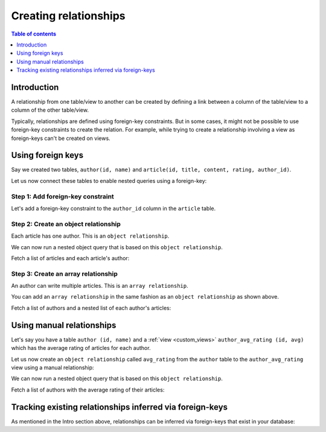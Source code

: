 .. meta::
   :description: Create relationships in Hasura
   :keywords: hasura, docs, schema, relationship, create

.. _create_relationships:

Creating relationships
======================

.. contents:: Table of contents
  :backlinks: none
  :depth: 1
  :local:

Introduction
------------

A relationship from one table/view to another can be created by defining a link between a column of the table/view to a
column of the other table/view.

Typically, relationships are defined using foreign-key constraints. But in some cases, it might not be possible to
use foreign-key constraints to create the relation. For example, while trying to create a relationship involving a view
as foreign-keys can't be created on views.

.. _relationships-using-fkey:

Using foreign keys
------------------

Say we created two tables, ``author(id, name)`` and ``article(id, title, content, rating, author_id)``.

Let us now connect these tables to enable nested queries using a foreign-key:

Step 1: Add foreign-key constraint
^^^^^^^^^^^^^^^^^^^^^^^^^^^^^^^^^^

Let's add a foreign-key constraint to the ``author_id`` column in the ``article`` table.

.. rst-class:: api_tabs
.. tabs::

  .. tab:: Console

    In the console, navigate to the ``Modify`` tab of the ``article`` table. Click the ``Add`` button in
    the Foreign Keys section and configure the ``author_id`` column as a foreign-key for the ``id`` column in
    the ``author`` table:

    .. thumbnail:: /img/graphql/core/schema/add-foreign-key.png
      :alt: Add foreign-key constraint

  .. tab:: CLI

    :ref:`Create a migration manually <manual_migrations>` and add the following SQL statement to the ``up.sql`` file:

    .. code-block:: sql

      ALTER TABLE article
      ADD FOREIGN KEY (author_id) REFERENCES author(id);

    Add the following statement to the ``down.sql`` file in case you need to :ref:`roll back <roll_back_migrations>` the above statement:

    .. code-block:: sql

      ALTER TABLE article
      DROP CONSTRAINT article_author_id_fkey;

    Apply the migration by running:

    .. code-block:: bash

      hasura migrate apply

  .. tab:: API

    You can add a foreign-key constraint using the :ref:`run_sql metadata API <run_sql>`:

    .. code-block:: http

      POST /v1/query HTTP/1.1
      Content-Type: application/json
      X-Hasura-Role: admin

      {
        "type": "run_sql",
        "args": {
          "sql": "ALTER TABLE article ADD FOREIGN KEY (author_id) REFERENCES author(id);"
        }
      }

Step 2: Create an object relationship
^^^^^^^^^^^^^^^^^^^^^^^^^^^^^^^^^^^^^

Each article has one author. This is an ``object relationship``.

.. rst-class:: api_tabs
.. tabs::

  .. tab:: Console

    The console infers potential relationships using the foreign-key created above and recommends these in the
    ``Relationships`` tab of the ``article`` table.

    Add an ``object relationship`` named ``author`` for the ``article`` table as shown here:

    .. thumbnail:: /img/graphql/core/schema/add-1-1-relationship.png
      :alt: Create an object relationship

  .. tab:: CLI

    You can add an object relationship in the ``tables.yaml`` file inside the ``metadata`` directory:

    .. code-block:: yaml
       :emphasize-lines: 4-7

        - table:
            schema: public
            name: article
          object_relationships:
          - name: author
            using:
              foreign_key_constraint_on: author_id
        - table:
            schema: public
            name: author

    Apply the metadata by running:

    .. code-block:: bash

      hasura metadata apply

  .. tab:: API

    You can create an object relationship by using the :ref:`create_object_relationship metadata API <create_object_relationship>`:

    .. code-block:: http

      POST /v1/query HTTP/1.1
      Content-Type: application/json
      X-Hasura-Role: admin

      {
        "type": "create_object_relationship",
        "args": {
          "table": "article",
          "name": "author",
          "using": {
            "foreign_key_constraint_on": "author_id"
          }
        }
      }

We can now run a nested object query that is based on this ``object relationship``.

Fetch a list of articles and each article's author:

.. graphiql::
  :view_only:
  :query:
    query {
      article {
        id
        title
        author {
          id
          name
        }
      }
    }
  :response:
    {
      "data": {
        "article": [
          {
            "id": 1,
            "title": "sit amet",
            "author": {
              "name": "Anjela",
              "id": 4
            }
          },
          {
            "id": 2,
            "title": "a nibh",
            "author": {
              "name": "Beltran",
              "id": 2
            }
          },
          {
            "id": 3,
            "title": "amet justo morbi",
            "author": {
              "name": "Anjela",
              "id": 4
            }
          }
        ]
      }
    }

Step 3: Create an array relationship
^^^^^^^^^^^^^^^^^^^^^^^^^^^^^^^^^^^^

An author can write multiple articles. This is an ``array relationship``.

You can add an ``array relationship`` in the same fashion as an ``object relationship`` as shown above.

.. rst-class:: api_tabs
.. tabs::

  .. tab:: Console

    On the console, add an ``array relationship`` named ``articles`` for the ``author`` table as shown here:

    .. thumbnail:: /img/graphql/core/schema/add-1-many-relationship.png
      :alt: Create an array relationship

    We can now run a nested object query that is based on this ``array relationship``.

  .. tab:: CLI

    You can add an array relationship in the ``tables.yaml`` file inside the ``metadata`` directory:

    .. code-block:: yaml
      :emphasize-lines: 11-18

        - table:
            schema: public
            name: article
          object_relationships:
          - name: author
            using:
              foreign_key_constraint_on: author_id
        - table:
            schema: public
            name: author
          array_relationships:
          - name: articles
            using:
              foreign_key_constraint_on:
                column: author_id
                table:
                  schema: public
                  name: article

    Apply the metadata by running:

    .. code-block:: bash

      hasura metadata apply

  .. tab:: API

    You can create an array relationship by using the :ref:`create_array_relationship metadata API <create_array_relationship>`:

    .. code-block:: http

      POST /v1/query HTTP/1.1
      Content-Type: application/json
      X-Hasura-Role: admin

      {
        "type": "create_array_relationship",
        "args": {
          "table": "author",
          "name": "articles",
          "using": {
            "foreign_key_constraint_on" : {
              "table" : "article",
              "column" : "author_id"
            }
          }
        }
      }

Fetch a list of authors and a nested list of each author's articles:

.. graphiql::
  :view_only:
  :query:
    query {
      author {
        id
        name
        articles {
          id
          title
        }
      }
    }
  :response:
    {
      "data": {
        "author": [
          {
            "id": 1,
            "name": "Justin",
            "articles": [
              {
                "id": 15,
                "title": "vel dapibus at"
              },
              {
                "id": 16,
                "title": "sem duis aliquam"
              }
            ]
          },
          {
            "id": 2,
            "name": "Beltran",
            "articles": [
              {
                "id": 2,
                "title": "a nibh"
              },
              {
                "id": 9,
                "title": "sit amet"
              }
            ]
          },
          {
            "id": 3,
            "name": "Sidney",
            "articles": [
              {
                "id": 6,
                "title": "sapien ut"
              },
              {
                "id": 11,
                "title": "turpis eget"
              },
              {
                "id": 14,
                "title": "congue etiam justo"
              }
            ]
          }
        ]
      }
    }

.. _create_manual_relationships:

Using manual relationships
--------------------------

Let's say you have a table ``author (id, name)`` and a :ref:`view <custom_views>` ``author_avg_rating (id, avg)`` which has the
average rating of articles for each author.

Let us now create an ``object relationship`` called ``avg_rating`` from the ``author`` table to the
``author_avg_rating`` view using a manual relationship:

.. rst-class:: api_tabs
.. tabs::

  .. tab:: Console

    **Step 1: Open the manual relationship section**

    - Open the console and navigate to the ``Data -> author -> Relationships`` tab.
    - Click on the ``Configure`` button:

    .. thumbnail:: /img/graphql/core/schema/manual-relationship-btn.png
      :alt: Open the manual relationship section

    **Step 2: Define the relationship**

    The above step will open up a section as shown below:

    .. thumbnail:: /img/graphql/core/schema/manual-relationship-create.png
      :alt: Define the relationship

    In this case:

    - **Relationship Type** will be: ``Object Relationship``
    - **Relationship Name** can be: ``avg_rating``
    - **Reference** will be: ``id -> author_avg_rating . id`` *(similar to defining a foreign-key)*

    **Step 3: Create the relationship**

    Now click on the ``Save`` button to create the relationship.

  .. tab:: CLI

    You can add a manual relationship in the ``tables.yaml`` file inside the ``metadata`` directory:

    .. code-block:: yaml
       :emphasize-lines: 7-15

        - table:
            schema: public
            name: article
        - table:
            schema: public
            name: author
          object_relationships:
          - name: avg_rating
            using:
              manual_configuration:
                remote_table:
                  schema: public
                  name: author_average_rating
                column_mapping:
                  id: author_id
        - table:
            schema: public
            name: author_average_rating

    Apply the metadata by running:

    .. code-block:: bash

      hasura metadata apply

  .. tab:: API

    You can add a manual relationship by using the :ref:`create_object_relationship metadata API <create_object_relationship>`:

    .. code-block:: http

      POST /v1/query HTTP/1.1
      Content-Type: application/json
      X-Hasura-Role: admin

      {
        "type": "create_object_relationship",
        "args": {
          "table": "author",
          "name": "avg_rating",
          "using": {
            "manual_configuration": {
              "remote_table": "author_average_rating",
              "column_mapping": {
                "id": "author_id"
              }
            }
          }
        }
      }

We can now run a nested object query that is based on this ``object relationship``.

Fetch a list of authors with the average rating of their articles:

.. graphiql::
  :view_only:
  :query:
    query {
      author {
        id
        name
        avg_rating {
          avg
        }
      }
    }
  :response:
    {
      "data": {
        "author": [
          {
            "id": 1,
            "name": "Justin",
            "avg_rating": {
              "avg": 2.5
            }
          },
          {
            "id": 2,
            "name": "Beltran",
            "avg_rating": {
              "avg": 3
            }
          },
          {
            "id": 3,
            "name": "Sidney",
            "avg_rating": {
              "avg": 2.6666666666666665
            }
          }
        ]
      }
    }

Tracking existing relationships inferred via foreign-keys
---------------------------------------------------------

As mentioned in the Intro section above, relationships can be inferred via foreign-keys that exist in your database:

.. rst-class:: api_tabs
.. tabs::

  .. tab:: Console

    The console infers potential relationships using existing foreign-keys and recommends these on the ``Data -> Schema`` page

    .. thumbnail:: /img/graphql/core/schema/schema-track-relationships.png
      :alt: Track all relationships

  .. tab:: CLI

    You can add relationships in the ``tables.yaml`` file inside the ``metadata`` directory:

    .. code-block:: yaml
      :emphasize-lines: 4-7,11-18

      - table:
          schema: public
          name: article
        object_relationships:
        - name: author
          using:
            foreign_key_constraint_on: author_id
      - table:
          schema: public
          name: author
        array_relationships:
        - name: articles
          using:
            foreign_key_constraint_on:
              column: author_id
              table:
                schema: public
                name: article

    Apply the metadata by running:

    .. code-block:: bash

      hasura metadata apply

  .. tab:: API

    You can create multiple relationships by using the :ref:`create_object_relationship metadata API <create_object_relationship>`
    and the :ref:`create_array_relationship metadata API <create_array_relationship>`:

    .. code-block:: http

      POST /v1/query HTTP/1.1
      Content-Type: application/json
      X-Hasura-Role: admin

      {
        "type": "bulk",
        "args": [
          {
            "type": "create_object_relationship",
            "args": {
              "table": "article",
              "name": "author",
              "using": {
                "foreign_key_constraint_on": "author_id"
              }
            }
          },
          {
            "type": "create_array_relationship",
            "args": {
              "table": "author",
              "name": "articles",
              "using": {
                "foreign_key_constraint_on" : {
                  "table" : "article",
                  "column" : "author_id"
                }
              }
            }
          }
        ]
      }


